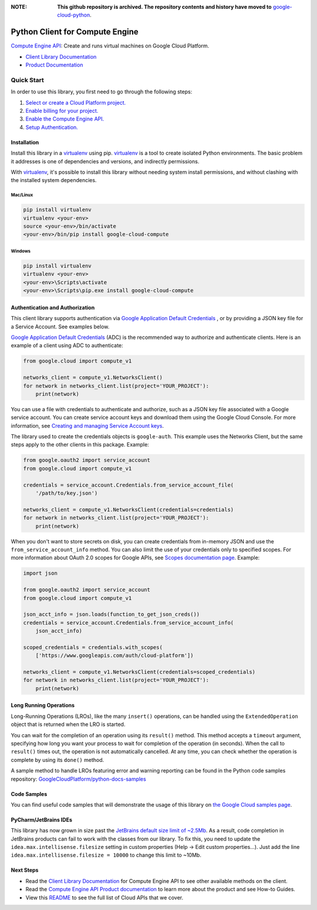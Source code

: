 :**NOTE**: **This github repository is archived. The repository contents and history have moved to** `google-cloud-python`_.

.. _google-cloud-python: https://github.com/googleapis/google-cloud-python/tree/main/packages/google-cloud-compute


Python Client for Compute Engine
=================================================

|stable| |pypi| |versions|

`Compute Engine API`_: Create and runs virtual machines on Google Cloud Platform.

- `Client Library Documentation`_
- `Product Documentation`_

.. |stable| image:: https://img.shields.io/badge/support-stable-gold.svg
   :target: https://github.com/googleapis/google-cloud-python/blob/main/README.rst#general-availability
.. |pypi| image:: https://img.shields.io/pypi/v/google-cloud-compute.svg
   :target: https://pypi.org/project/google-cloud-compute/
.. |versions| image:: https://img.shields.io/pypi/pyversions/google-cloud-compute.svg
   :target: https://pypi.org/project/google-cloud-compute/
.. _Compute Engine API: https://cloud.google.com/compute/
.. _Client Library Documentation: https://cloud.google.com/python/docs/reference/compute/latest
.. _Product Documentation:  https://cloud.google.com/compute/

Quick Start
-----------

In order to use this library, you first need to go through the following steps:

1. `Select or create a Cloud Platform project.`_
2. `Enable billing for your project.`_
3. `Enable the Compute Engine API.`_
4. `Setup Authentication.`_

.. _Select or create a Cloud Platform project.: https://console.cloud.google.com/project
.. _Enable billing for your project.: https://cloud.google.com/billing/docs/how-to/modify-project#enable_billing_for_a_project
.. _Enable the Compute Engine API.:  https://cloud.google.com/compute/
.. _Setup Authentication.: https://googleapis.dev/python/google-api-core/latest/auth.html

Installation
~~~~~~~~~~~~

Install this library in a `virtualenv`_ using pip. `virtualenv`_ is a tool to
create isolated Python environments. The basic problem it addresses is one of
dependencies and versions, and indirectly permissions.

With `virtualenv`_, it's possible to install this library without needing system
install permissions, and without clashing with the installed system
dependencies.

.. _`virtualenv`: https://virtualenv.pypa.io/en/latest/


Mac/Linux
^^^^^^^^^

.. code-block:: console

    pip install virtualenv
    virtualenv <your-env>
    source <your-env>/bin/activate
    <your-env>/bin/pip install google-cloud-compute


Windows
^^^^^^^

.. code-block:: console

    pip install virtualenv
    virtualenv <your-env>
    <your-env>\Scripts\activate
    <your-env>\Scripts\pip.exe install google-cloud-compute


Authentication and Authorization
~~~~~~~~~~~~~~~~~~~~~~~~~~~~~~~~
This client library supports authentication via `Google Application Default Credentials`_
, or by providing a JSON key file for a Service Account. See examples below.

`Google Application Default Credentials`_ (ADC) is the recommended way to authorize and authenticate
clients. Here is an example of a client using ADC to authenticate:

.. code-block:: python

    from google.cloud import compute_v1

    networks_client = compute_v1.NetworksClient()
    for network in networks_client.list(project='YOUR_PROJECT'):
        print(network)


You can use a file with credentials to authenticate and authorize, such as a JSON key
file associated with a Google service account. You can create service account keys and
download them using the Google Cloud Console. For more information, see
`Creating and managing Service Account keys`_.

The library used to create the credentials objects is ``google-auth``. This example uses
the Networks Client, but the same steps apply to the other clients in this package.
Example:

.. code-block:: python

    from google.oauth2 import service_account
    from google.cloud import compute_v1

    credentials = service_account.Credentials.from_service_account_file(
        '/path/to/key.json')

    networks_client = compute_v1.NetworksClient(credentials=credentials)
    for network in networks_client.list(project='YOUR_PROJECT'):
        print(network)


When you don't want to store secrets on disk, you can create credentials
from in-memory JSON and use the ``from_service_account_info`` method. You can also limit the use of
your credentials only to specified scopes. For more information about OAuth 2.0 scopes for Google APIs,
see `Scopes documentation page`_. Example:

.. code-block:: python

    import json

    from google.oauth2 import service_account
    from google.cloud import compute_v1

    json_acct_info = json.loads(function_to_get_json_creds())
    credentials = service_account.Credentials.from_service_account_info(
        json_acct_info)

    scoped_credentials = credentials.with_scopes(
        ['https://www.googleapis.com/auth/cloud-platform'])

    networks_client = compute_v1.NetworksClient(credentials=scoped_credentials)
    for network in networks_client.list(project='YOUR_PROJECT'):
        print(network)

.. _Google Application Default Credentials: https://cloud.google.com/docs/authentication/production
.. _Creating and managing Service Account keys: https://cloud.google.com/iam/docs/creating-managing-service-account-keys#creating
.. _Scopes documentation page: https://developers.google.com/identity/protocols/oauth2/scopes

Long Running Operations
~~~~~~~~~~~~~~~~~~~~~~~
Long-Running Operations (LROs), like the many ``insert()`` operations, can be handled using
the ``ExtendedOperation`` object that is returned when the LRO is started.

You can wait for the completion of an operation using its ``result()`` method. This method accepts
a ``timeout`` argument, specifying how long you want your process to wait for completion of the
operation (in seconds). When the call to ``result()`` times out, the operation is not automatically
cancelled. At any time, you can check whether the operation is complete by using its ``done()`` method.

A sample method to handle LROs featuring error and warning reporting can be found in the Python
code samples repository: `GoogleCloudPlatform/python-docs-samples`_

.. _GoogleCloudPlatform/python-docs-samples: https://github.com/GoogleCloudPlatform/python-docs-samples/blob/main/compute/client_library/snippets/operations/wait_for_extended_operation.py


Code Samples
~~~~~~~~~~~~
You can find useful code samples that will demonstrate the usage of this library on `the
Google Cloud samples page`_.

.. _the Google Cloud samples page: https://cloud.google.com/docs/samples?language=python&product=computeengine



PyCharm/JetBrains IDEs
~~~~~~~~~~~~~~~~~~~~~~
This library has now grown in size past the `JetBrains default size limit of ~2.5Mb`_.
As a result, code completion in JetBrains products can fail to work with the classes from our library. To
fix this, you need to update the ``idea.max.intellisense.filesize`` setting in custom properties
(Help -> Edit custom properties...). Just add the line ``idea.max.intellisense.filesize = 10000`` to change this
limit to ~10Mb.

.. _JetBrains default size limit of ~2.5Mb: https://www.jetbrains.com/help/pycharm/file-idea-properties.html

Next Steps
~~~~~~~~~~

-  Read the `Client Library Documentation`_ for Compute Engine API
   to see other available methods on the client.
-  Read the `Compute Engine API Product documentation`_ to learn
   more about the product and see How-to Guides.
-  View this `README`_ to see the full list of Cloud
   APIs that we cover.

.. _Compute Engine API Product documentation:  https://cloud.google.com/compute/docs/api/libraries
.. _README: https://github.com/googleapis/google-cloud-python/blob/main/README.rst
